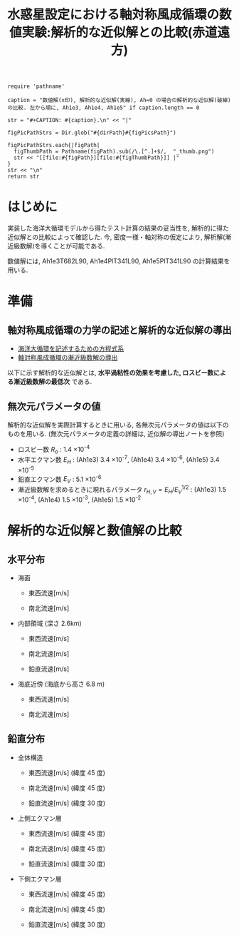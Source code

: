 #+TITLE: 水惑星設定における軸対称風成循環の数値実験:解析的な近似解との比較(赤道遠方)

#+AUTOHR: 河合 佑太
#+LANGUAGE: ja
#+OPTIONS: H:2
#+HTML_MATHJAX: align:"left" mathml:t path:"http://cdn.mathjax.org/mathjax/latest/MathJax.js?config=TeX-AMS_HTML"></SCRIPT>
#+HTML_HEAD: <link rel="stylesheet" type="text/css" href="./../org.css" />

#+LaTeX_HEADER: \usepackage{natbib}

#+NAME: create_FigsTable
#+BEGIN_SRC ruby ::results value raw :exports none :var caption="ほほげほげ" :var figPicsPath="hoge{1,2}.png" :var dirPath="./expdata_homoFluid/exp_RefSolComp/"
    require 'pathname'

    caption = "数値解(x印), 解析的な近似解(実線), Ah=0 の場合の解析的な近似解(破線) の比較. 左から順に, Ah1e3, Ah1e4, Ah1e5" if caption.length == 0

    str = "#+CAPTION: #{caption}.\n" << "|"

    figPicPathStrs = Dir.glob("#{dirPath}#{figPicsPath}")

    figPicPathStrs.each{|figPath|
      figThumbPath = Pathname(figPath).sub(/\.[^.]+$/,  "_thumb.png")
      str << "[[file:#{figPath}][file:#{figThumbPath}]] |"
    }
    str << "\n"
    return str
#+END_SRC

* はじめに

実装した海洋大循環モデルから得たテスト計算の結果の妥当性を, 
解析的に得た近似解との比較によって確認した. 
今, 密度一様・軸対称の仮定により, 解析解(漸近級数解)を導くことが可能である. 

数値解には, Ah1e3T682L90, Ah1e4PlT341L90, Ah1e5PlT341L90 の計算結果を用いる. 

* 準備

** 軸対称風成循環の力学の記述と解析的な近似解の導出

- [[file:./../../../../../note_OModeling/ogcirc_formul/main.pdf][海洋大循環を記述するための方程式系]]
- [[./note/axisym_windcirc_homoFluid/main.pdf][軸対称風成循環の漸近級数解の導出]]

以下に示す解析的な近似解とは, *水平渦粘性の効果を考慮した, ロスビー数による漸近級数解の最低次* である. 

** 無次元パラメータの値
解析的な近似解を実際計算するときに用いる, 各無次元パラメータの値は以下のものを用いる. 
(無次元パラメータの定義の詳細は, 近似解の導出ノートを参照)

- ロスビー数 $R_o$ : 1.4 \times 10^{-4}
- 水平エクマン数 $E_H$  : (Ah1e3) 3.4 \times 10^{-7}, (Ah1e4) 3.4 \times 10^{-6}, (Ah1e5) 3.4 \times 10^{-5}  
- 鉛直エクマン数 $E_V$ : 5.1 \times 10^{-6}
- 漸近級数解を求めるときに現れるパラメータ $r_{H,V}= E_H/E_V^{1/2}$ : (Ah1e3) 1.5 \times 10^{-4}, (Ah1e4) 1.5 \times 10^{-3}, (Ah1e5) 1.5 \times 10^{-2}

  
* 解析的な近似解と数値解の比較
** 水平分布

- 海面 
  - 東西流速[m/s] 
    #+CALL: create_FigsTable("", "{Ah1e{3Pl682,4Pl341,5Pl341}L90_U_surf.jpg}") :results value raw :exports results

  - 南北流速[m/s] 
   #+CALL: create_FigsTable("", "Ah1e{3Pl682,4Pl341,5Pl341}L90_V_surf.jpg") :results value raw :exports results

- 内部領域 (深さ 2.6km)

  - 東西流速[m/s] 
   #+CALL: create_FigsTable("", "Ah1e{3Pl682,4Pl341,5Pl341}L90_U_interior.jpg") :results value raw :exports results

  - 南北流速[m/s] 
   #+CALL: create_FigsTable("", "Ah1e{3Pl682,4Pl341,5Pl341}L90_V_interior.jpg") :results value raw :exports results

  - 鉛直流速[m/s] 
   #+CALL: create_FigsTable("", "Ah1e{3Pl682,4Pl341,5Pl341}L90_SigDot_interior.jpg") :results value raw :exports results


- 海底近傍 (海底から高さ 6.8 m)

  - 東西流速[m/s] 
    #+CALL: create_FigsTable("", "{Ah1e{3Pl682,4Pl341,5Pl341}L90_U_btm.jpg}") :results value raw :exports results

  - 南北流速[m/s] 
    #+CALL: create_FigsTable("", "{Ah1e{3Pl682,4Pl341,5Pl341}L90_V_btm.jpg}") :results value raw :exports results


** 鉛直分布

- 全体構造

  - 東西流速[m/s] (緯度 45 度)
   #+CALL: create_FigsTable("", "Ah1e{3Pl682,4Pl341,5Pl341}L90_U_Lat45.jpg") :results value raw :exports results

  - 南北流速[m/s] (緯度 45 度)
   #+CALL: create_FigsTable("", "Ah1e{3Pl682,4Pl341,5Pl341}L90_V_Lat45.jpg") :results value raw :exports results

  - 鉛直流速[m/s] (緯度 30 度)
   #+CALL: create_FigsTable("", "Ah1e{3Pl682,4Pl341,5Pl341}L90_SigDot_Lat30.jpg") :results value raw :exports results


- 上側エクマン層

  - 東西流速[m/s] (緯度 45 度)
   #+CALL: create_FigsTable("", "Ah1e{3Pl682,4Pl341,5Pl341}L90_U_upEkmanLat45.jpg") :results value raw :exports results

  - 南北流速[m/s] (緯度 45 度)
   #+CALL: create_FigsTable("", "Ah1e{3Pl682,4Pl341,5Pl341}L90_V_upEkmanLat45.jpg") :results value raw :exports results

  - 鉛直流速[m/s] (緯度 30 度)
   #+CALL: create_FigsTable("", "Ah1e{3Pl682,4Pl341,5Pl341}L90_SigDot_upEkmanLat30.jpg") :results value raw :exports results


- 下側エクマン層

  - 東西流速[m/s] (緯度 45 度)
   #+CALL: create_FigsTable("", "Ah1e{3Pl682,4Pl341,5Pl341}L90_U_lowEkmanLat45.jpg") :results value raw :exports results

  - 南北流速[m/s] (緯度 45 度)
   #+CALL: create_FigsTable("", "Ah1e{3Pl682,4Pl341,5Pl341}L90_V_lowEkmanLat45.jpg") :results value raw :exports results

  - 鉛直流速[m/s] (緯度 30 度)
   #+CALL: create_FigsTable("", "Ah1e{3Pl682,4Pl341,5Pl341}L90_SigDot_lowEkmanLat30.jpg") :results value raw :exports results






